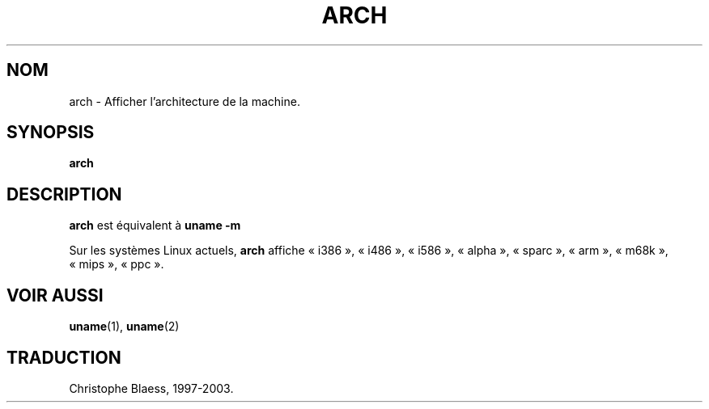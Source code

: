 .\" arch.1 -- 
.\" Copyright 1993 Rickard E. Faith (faith@cs.unc.edu)
.\" Public domain: may be freely distributed.
.\" Traduction 16/04/1997 par Christophe Blaess (ccb@club-internet.fr)
.\"
.\" Màj 14/12/2005 LDP-1.65
.\"
.TH ARCH 1 "21 juillet 2003" LDP "Manuel de l'utilisateur Linux"
.SH NOM
arch \- Afficher l'architecture de la machine.
.SH SYNOPSIS
.B arch
.SH DESCRIPTION
.B arch
est équivalent à
.B uname -m

Sur les systèmes Linux actuels,
.B arch
affiche «\ i386\ », «\ i486\ », «\ i586\ », «\ alpha\ », «\ sparc\ »,
«\ arm\ », «\ m68k\ », «\ mips\ », «\ ppc\ ».
.SH "VOIR AUSSI"
.BR uname (1),
.BR uname (2)
.SH TRADUCTION
Christophe Blaess, 1997-2003.
